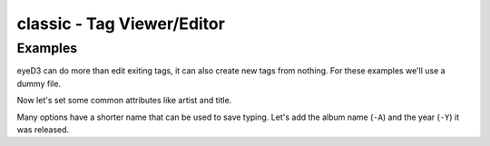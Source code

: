 classic - Tag Viewer/Editor
============================

.. {{{cog
.. cog.out(cog_pluginHelp("classic"))
.. }}}
.. {{{end}}}

Examples
--------
eyeD3 can do more than edit exiting tags, it can also create new tags from
nothing. For these examples we'll use a dummy file.

.. {{{cog cli_example("bin/cli_examples.sh", "SETUP", lang="bash") }}}
.. {{{end}}}

Now let's set some common attributes like artist and title.

.. {{{cog cli_example("bin/cli_examples.sh", "ART_TIT_SET", lang="bash") }}}
.. {{{end}}}

Many options have a shorter name that can be used to save typing. Let's add
the album name (``-A``) and the year (``-Y``) it was released.

.. {{{cog cli_example("bin/cli_examples.sh", "ALB_YR_SET", lang="bash") }}}
.. {{{end}}}

.. {{{cog cli_example("bin/cli_examples.sh", "CLEAR_SET", lang="bash") }}}
.. {{{end}}}

.. {{{cog cli_example("bin/cli_examples.sh", "ALL", lang="bash") }}}
.. {{{end}}}
